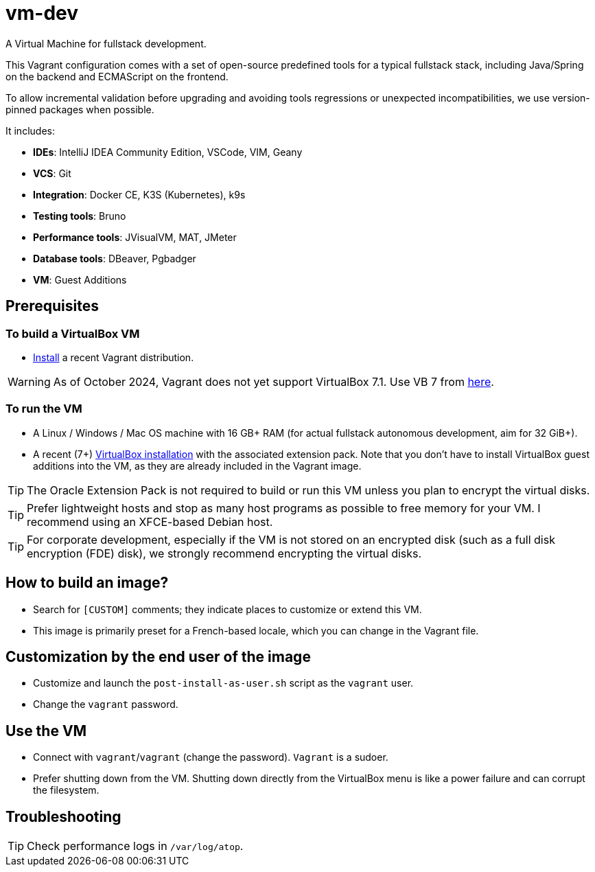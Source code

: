 = vm-dev
A Virtual Machine for fullstack development. 

This Vagrant configuration comes with a set of open-source predefined tools for a typical fullstack stack, including Java/Spring on the backend and ECMAScript on the frontend.

To allow incremental validation before upgrading and avoiding tools regressions or unexpected incompatibilities, we use version-pinned packages when possible.

It includes:

- **IDEs**: IntelliJ IDEA Community Edition, VSCode, VIM, Geany
- **VCS**: Git
- **Integration**: Docker CE, K3S (Kubernetes), k9s
- **Testing tools**: Bruno
- **Performance tools**: JVisualVM, MAT, JMeter
- **Database tools**: DBeaver, Pgbadger
- **VM**: Guest Additions

== Prerequisites

=== To build a VirtualBox VM
* https://developer.hashicorp.com/vagrant/install?product_intent=vagrant[Install] a recent Vagrant distribution.

WARNING: As of October 2024, Vagrant does not yet support VirtualBox 7.1. Use VB 7 from https://www.virtualbox.org/wiki/Download_Old_Builds_7_0[here].

=== To run the VM

* A Linux / Windows / Mac OS machine with 16 GB+ RAM (for actual fullstack autonomous development, aim for 32 GiB+).
* A recent (7+) https://www.virtualbox.org/wiki/Downloads[VirtualBox installation] with the associated extension pack. Note that you don't have to install VirtualBox guest additions into the VM, as they are already included in the Vagrant image.

TIP: The Oracle Extension Pack is not required to build or run this VM unless you plan to encrypt the virtual disks.

TIP: Prefer lightweight hosts and stop as many host programs as possible to free memory for your VM. I recommend using an XFCE-based Debian host.

TIP: For corporate development, especially if the VM is not stored on an encrypted disk (such as a full disk encryption (FDE) disk), we strongly recommend encrypting the virtual disks.

== How to build an image?

* Search for `[CUSTOM]` comments; they indicate places to customize or extend this VM.
* This image is primarily preset for a French-based locale, which you can change in the Vagrant file.

== Customization by the end user of the image

* Customize and launch the `post-install-as-user.sh` script as the `vagrant` user.
* Change the `vagrant` password.


== Use the VM

* Connect with `vagrant`/`vagrant` (change the password). `Vagrant` is a sudoer.
* Prefer shutting down from the VM. Shutting down directly from the VirtualBox menu is like a power failure and can corrupt the filesystem.

== Troubleshooting

TIP: Check performance logs in `/var/log/atop`.
